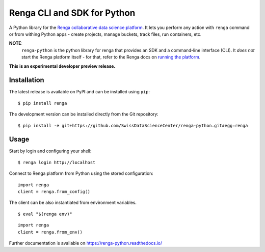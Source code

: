 ..
    Copyright 2017 - Swiss Data Science Center (SDSC)
    A partnership between École Polytechnique Fédérale de Lausanne (EPFL) and
    Eidgenössische Technische Hochschule Zürich (ETHZ).

    Licensed under the Apache License, Version 2.0 (the "License");
    you may not use this file except in compliance with the License.
    You may obtain a copy of the License at

        http://www.apache.org/licenses/LICENSE-2.0

    Unless required by applicable law or agreed to in writing, software
    distributed under the License is distributed on an "AS IS" BASIS,
    WITHOUT WARRANTIES OR CONDITIONS OF ANY KIND, either express or implied.
    See the License for the specific language governing permissions and
    limitations under the License.

==============================
 Renga CLI and SDK for Python
==============================

.. image:: https://img.shields.io/travis/SwissDataScienceCenter/renga-python.svg
   :target: https://travis-ci.org/SwissDataScienceCenter/renga-python

.. image:: https://img.shields.io/coveralls/SwissDataScienceCenter/renga-python.svg
   :target: https://coveralls.io/r/SwissDataScienceCenter/renga-python

.. image:: https://img.shields.io/github/tag/SwissDataScienceCenter/renga-python.svg
   :target: https://github.com/SwissDataScienceCenter/renga-python/releases

.. image:: https://img.shields.io/pypi/dm/renga.svg
   :target: https://pypi.python.org/pypi/renga

.. image:: http://readthedocs.org/projects/renga-python/badge/?version=latest
   :target: http://renga-python.readthedocs.io/en/latest/?badge=latest
   :alt: Documentation Status

.. image:: https://img.shields.io/github/license/SwissDataScienceCenter/renga-python.svg
        :target: https://github.com/SwissDataScienceCenter/renga-python/blob/master/LICENSE

A Python library for the `Renga collaborative data science platform
<https://github.com/SwissDataScienceCenter/renga>`_. It lets you perform any action with
``renga`` command or from withing Python apps - create projects, manage
buckets, track files, run containers, etc.


**NOTE**:
   ``renga-python`` is the python library for renga that provides an SDK and a 
   command-line interface (CLI). It *does not* start the Renga platform itself - 
   for that, refer to the Renga docs on `running the platform 
   <https://renga.readthedocs.io/en/latest/user/setup.html>`_.

**This is an experimental developer preview release.**

Installation
------------

The latest release is available on PyPI and can be installed using
``pip``:

::

    $ pip install renga

The development version can be installed directly from the Git repository:

::

    $ pip install -e git+https://github.com/SwissDataScienceCenter/renga-python.git#egg=renga


Usage
-----

Start by login and configuring your shell:

::

   $ renga login http://localhost

Connect to Renga platform from Python using the stored configuration:

::

    import renga
    client = renga.from_config()

The client can be also instantiated from environment variables.

::

   $ eval "$(renga env)"

::

   import renga
   client = renga.from_env()


Further documentation is available on
https://renga-python.readthedocs.io/
